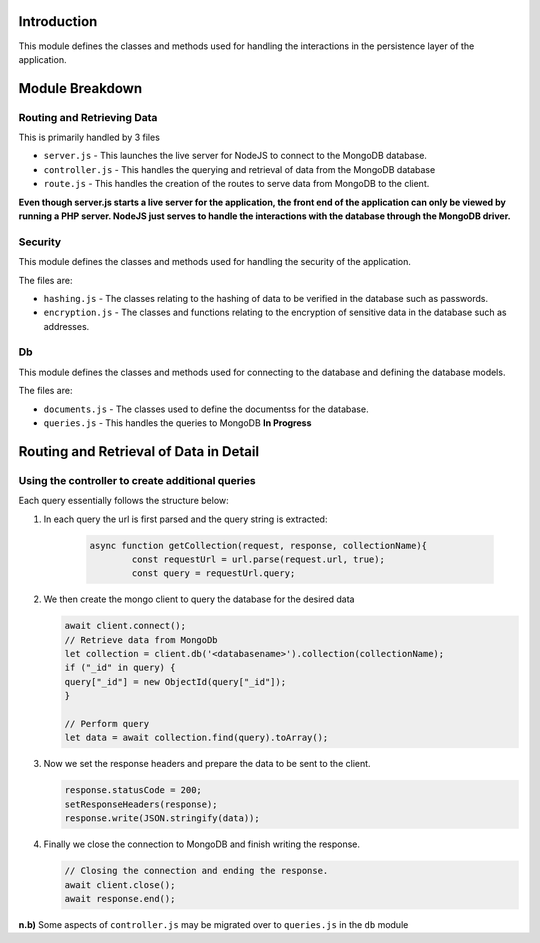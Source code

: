 Introduction
============

This module defines the classes and methods used for handling the interactions in the persistence layer of the application.

Module Breakdown
================


Routing and Retrieving Data
^^^^^^^^^^^^^^^^^^^^^^^^^^^
This is primarily handled by 3 files

- ``server.js`` - This launches the live server for NodeJS to connect to the MongoDB database.
- ``controller.js`` - This handles the querying and retrieval of data from the MongoDB database
- ``route.js`` - This handles the creation of the routes to serve data from MongoDB to the client.

**Even though server.js starts a live server for the application, the front end of the application can only be viewed by running a PHP server. NodeJS just serves to handle the interactions with the database through the MongoDB driver.**

Security
^^^^^^^^

This module defines the classes and methods used for handling the security of the application.

The files are:

- ``hashing.js`` - The classes relating to the hashing of data to be verified in the database such as passwords.

- ``encryption.js`` - The classes and functions relating to the encryption of sensitive data in the database such as addresses.


Db
^^

This module defines the classes and methods used for connecting to the database and defining the database models.

The files are:

- ``documents.js`` - The classes used to define the documentss for the database.

- ``queries.js`` - This handles the queries to MongoDB    **In Progress**


Routing and Retrieval of Data in Detail
=======================================

Using the controller to create additional queries
^^^^^^^^^^^^^^^^^^^^^^^^^^^^^^^^^^^^^^^^^^^^^^^^^^^^

Each query essentially follows the structure below:


1. In each query the url is first parsed and the query string is extracted:

    .. code-block:: javascript
        
        async function getCollection(request, response, collectionName){
                const requestUrl = url.parse(request.url, true);
                const query = requestUrl.query;
    
2. We then create the mongo client to query the database for the desired data

   .. code-block:: javascript

        await client.connect();
        // Retrieve data from MongoDb
        let collection = client.db('<databasename>').collection(collectionName);
        if ("_id" in query) {
        query["_id"] = new ObjectId(query["_id"]);
	}
		
	// Perform query
	let data = await collection.find(query).toArray();

3. Now we set the response headers and prepare the data to be sent to the client.

   .. code-block:: javascript
    
        response.statusCode = 200;
        setResponseHeaders(response);
        response.write(JSON.stringify(data));

4. Finally we close the connection to MongoDB and finish writing the response.

   .. code-block:: javascript

        // Closing the connection and ending the response.
        await client.close();
        await response.end();

**n.b)** Some aspects of ``controller.js`` may be migrated over to ``queries.js`` in the ``db`` module
